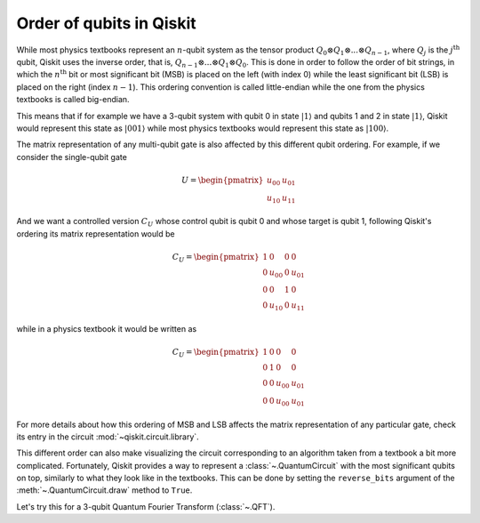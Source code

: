 =========================
Order of qubits in Qiskit
=========================

While most physics textbooks represent an :math:`n`-qubit system as the tensor product :math:`Q_0\otimes Q_1 \otimes ... \otimes Q_{n-1}`, where :math:`Q_j` is the :math:`j^{\mathrm{th}}` qubit, Qiskit uses the inverse order, that is, :math:`Q_{n-1}\otimes ... \otimes Q_1 \otimes Q_{0}`.  This is done in order to follow the order of bit strings, in which the :math:`n^{\mathrm{th}}` bit or most significant bit (MSB) is placed on the left (with index 0) while the least significant bit (LSB) is placed on the right (index :math:`n-1`). This ordering convention is called little-endian while the one from the physics textbooks is called big-endian.

This means that if for example we have a 3-qubit system with qubit 0 in state :math:`|1\rangle` and qubits 1 and 2 in state :math:`|1\rangle`, Qiskit would represent this state as :math:`|001\rangle` while most physics textbooks would represent this state as :math:`|100\rangle`. 

The matrix representation of any multi-qubit gate is also affected by this different qubit ordering. For example, if we consider the single-qubit gate

.. math::

    U = \begin{pmatrix} u_{00} & u_{01} \\ u_{10} & u_{11} \end{pmatrix}

And we want a controlled version :math:`C_U` whose control qubit is qubit 0 and whose target is qubit 1, following Qiskit's ordering its matrix representation would be

.. math::

    C_U = \begin{pmatrix} 1 & 0 & 0 & 0 \\0 & u_{00} & 0 & u_{01} \\ 0 & 0 & 1 & 0 \\ 0 & u_{10} & 0& u_{11} \end{pmatrix}

while in a physics textbook it would be written as 

.. math::

    C_U = \begin{pmatrix} 1 & 0 & 0 & 0 \\0 & 1 & 0 & 0 \\ 0 & 0 & u_{00} & u_{01} \\ 0 & 0 & u_{00} & u_{01} \end{pmatrix}


For more details about how this ordering of MSB and LSB affects the matrix representation of any particular gate, check its entry in the circuit :mod:`~qiskit.circuit.library`.

This different order can also make visualizing the circuit corresponding to an algorithm taken from a textbook a bit more complicated. Fortunately, Qiskit provides a way to represent a :class:`~.QuantumCircuit` with the most significant qubits on top, similarly to what they look like in the textbooks. This can be done by setting the ``reverse_bits`` argument of the :meth:`~.QuantumCircuit.draw` method to ``True``.

Let's try this for a 3-qubit Quantum Fourier Transform (:class:`~.QFT`).

.. jupyter-execute::

    from qiskit.circuit.library import QFT

    qft = QFT(3)

    qft.decompose().draw('mpl')

.. jupyter-execute::

    qft.decompose().draw('mpl', reverse_bits=True)

